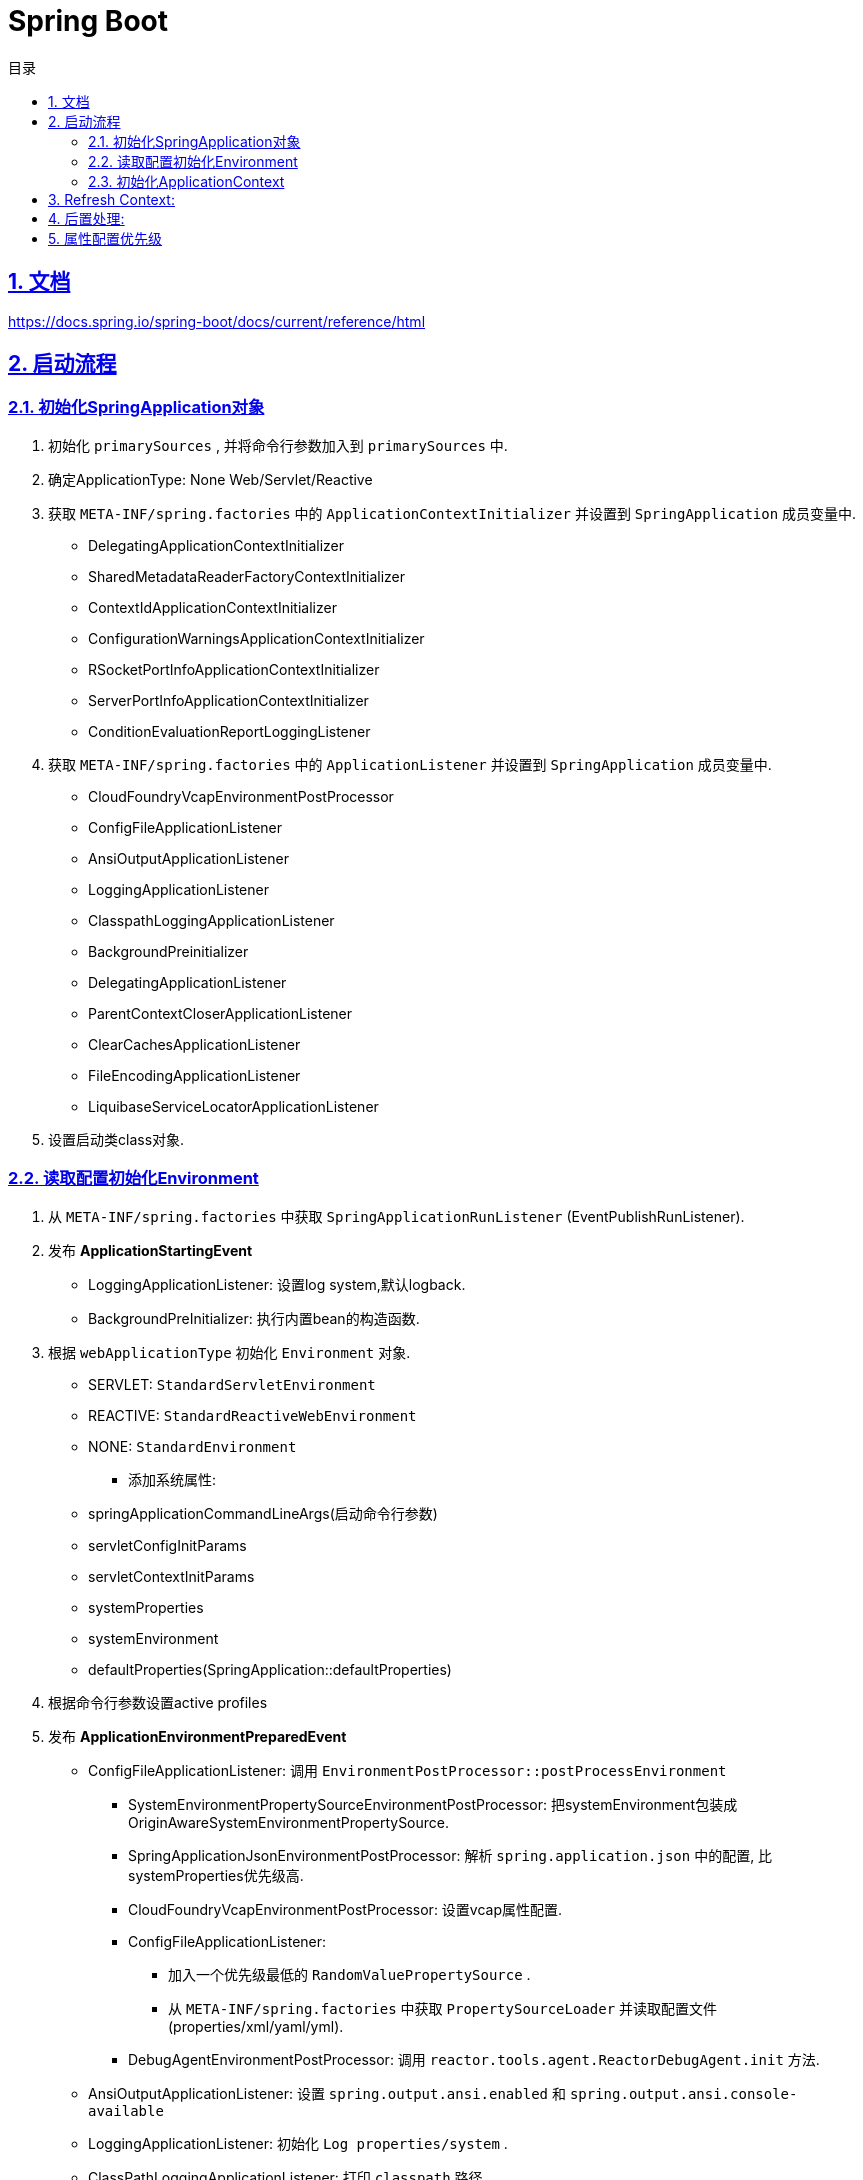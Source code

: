 = Spring Boot
:icons: font
:source-highlighter: highlightjs
:highlightjs-theme: idea
:sectlinks:
:sectnums:
:stem:
:toc: left
:toclevels: 3
:toc-title: 目录
:tabsize: 4
:docinfo: shared

== 文档

https://docs.spring.io/spring-boot/docs/current/reference/html[window="_blank"]

== 启动流程

=== 初始化SpringApplication对象

. 初始化 `primarySources` , 并将命令行参数加入到 `primarySources` 中.
. 确定ApplicationType: None Web/Servlet/Reactive
. 获取 `META-INF/spring.factories` 中的 `ApplicationContextInitializer` 并设置到 `SpringApplication` 成员变量中.
* DelegatingApplicationContextInitializer
* SharedMetadataReaderFactoryContextInitializer
* ContextIdApplicationContextInitializer
* ConfigurationWarningsApplicationContextInitializer
* RSocketPortInfoApplicationContextInitializer
* ServerPortInfoApplicationContextInitializer
* ConditionEvaluationReportLoggingListener
. 获取 `META-INF/spring.factories` 中的 `ApplicationListener` 并设置到 `SpringApplication` 成员变量中.
* CloudFoundryVcapEnvironmentPostProcessor
* ConfigFileApplicationListener
* AnsiOutputApplicationListener
* LoggingApplicationListener
* ClasspathLoggingApplicationListener
* BackgroundPreinitializer
* DelegatingApplicationListener
* ParentContextCloserApplicationListener
* ClearCachesApplicationListener
* FileEncodingApplicationListener
* LiquibaseServiceLocatorApplicationListener
. 设置启动类class对象.

=== 读取配置初始化Environment

. 从 `META-INF/spring.factories` 中获取 `SpringApplicationRunListener` (EventPublishRunListener).
. 发布 *ApplicationStartingEvent*
* LoggingApplicationListener: 设置log system,默认logback.
* BackgroundPreInitializer: 执行内置bean的构造函数.
. 根据 `webApplicationType` 初始化 `Environment` 对象.
** SERVLET: `StandardServletEnvironment`
** REACTIVE: `StandardReactiveWebEnvironment`
** NONE: `StandardEnvironment`
* 添加系统属性:
** springApplicationCommandLineArgs(启动命令行参数)
** servletConfigInitParams
** servletContextInitParams
** systemProperties
** systemEnvironment
** defaultProperties(SpringApplication::defaultProperties)
. 根据命令行参数设置active profiles
. 发布 *ApplicationEnvironmentPreparedEvent*
* ConfigFileApplicationListener: 调用 `EnvironmentPostProcessor::postProcessEnvironment`
** SystemEnvironmentPropertySourceEnvironmentPostProcessor: 把systemEnvironment包装成OriginAwareSystemEnvironmentPropertySource.
** SpringApplicationJsonEnvironmentPostProcessor: 解析 `spring.application.json` 中的配置, 比systemProperties优先级高.
** CloudFoundryVcapEnvironmentPostProcessor: 设置vcap属性配置.
** ConfigFileApplicationListener:
*** 加入一个优先级最低的 `RandomValuePropertySource` .
*** 从 `META-INF/spring.factories` 中获取 `PropertySourceLoader` 并读取配置文件(properties/xml/yaml/yml).
** DebugAgentEnvironmentPostProcessor: 调用 `reactor.tools.agent.ReactorDebugAgent.init` 方法.
* AnsiOutputApplicationListener: 设置 `spring.output.ansi.enabled` 和 `spring.output.ansi.console-available`
* LoggingApplicationListener: 初始化 `Log properties/system` .
* ClassPathLoggingApplicationListener: 打印 `classpath` 路径.
* BackgroundPreinitializer
* DelegatingApplicationListener: 向 `context.listener.classes` 中的listeners发送 `ApplicationEnvironmentPreparedEvent` 事件.
* FileEncodingApplicationListener: 比较 `file.encoding` 和 `spring.mandatory-file-encoding` 是否相同, 如果不同则抛出异常.
. bindToSpringApplication: 设置 `spring.main` 为 `SpringApplication` 对象.
. 包装 `Environment::propertySources` 为 `ConfigurationPropertySourcesPropertySource(key为configurationProperties)` .
. 设置 `spring.beaninfo.ignore=true` .
. 打印banner日志.

=== 初始化ApplicationContext

. 根据ApplicationType创建对应的context
* None-Web: `AnnotationConfigApplicationContext`
* Servlet: `AnnotationConfigServletWebServerApplicationContext`
* Reactive: `AnnotationConfigReactiveWebServerApplicationContext`
. 初始化AnnotatedBeanDefinitionReader
* 设置BeanFactory属性
** AnnotationAwareOrderComparator
** ContextAnnotationAutowireCandidateResolver
* 注册spring内置BeanFactoryPostProcessor
** ConfigurationClassPostProcessor
** AutowiredAnnotationBeanPostProcessor
** RequiredAnnoationBeanPostProcessor
** CommonAnnotationBeanPostProcessor
** PersistenceAnnotationBeanPostProcessor
** EventListenerMethodProcessor
** DefaultEventListenerFactory
. 初始化ClassPathBeanDefinitionScanner
* 初始化 `includeFilters` .
* 读取 `META-INF/spring.components` 文件获取bean解析缓存.
. 调用 `ApplicationContextInitializer::initialize`
* DelegatingApplicationContextInitializer: 调用 `context.initializer.classes的initialize方法` .
* SharedMetadataReaderFactoryContextInitializer: 注册BeanDefinitionRegistryPostProcessor `CachingMetadataReaderFactoryPostProcessor` .
* ContextIdApplicationContextInitializer: 设置ApplicationContext的Id为 `spring.application.name || "application"` .
* ConfigurationWarningsApplicationContextInitializer: 注册BeanDefinitionRegistryPostProcessor `ConfigurationWarningsPostProcessor` .
* RSocketPortInfoApplicationContextInitializer: 注册ApplicationListener `org.springframework.boot.rsocket.context.RSocketPortInfoApplicationContextInitializer.Listener` .
* ServerPortInfoApplicationContextInitializer: 将自己注册到ApplicationListener中.
* ConditionEvaluationReportLoggingListener: 注册ApplicationListener `ConditionEvaluationReportListener` .
. 发布 *ApplicationContextInitializedEvent*
*
. 打印启动日志
. 注册启动类BeanDefinition到BeanFactory中。
. 将SpringApplication中的listener添加到ApplicationContext中。
. 发布 *ApplicationPreparedEvent*
* ConfigFileApplicationListener: 注册 `PropertySourceOrderingPostProcessor`
* LoggingApplicationListener: 注册 `LoggingSystem`

== Refresh Context:

. prepareRefresh: 清空Scanner缓存。
. prepareBeanFactory:

* 设置ClassLoader/SPEL/ResourceEditorRegistrar属性。
* 注册```ApplicationContextAwarePostProcessor/ApplicationListenerDetector```。
* 注册EnvironmentBean:
** environment
** systemEnvironment
** systemProperties
. postPrcoessBeanFactory: 注册```WebApplicationContextServletContextAwareProcessor```
. invokeBeanFactoryPostProcessors: 按PriorityOrdered/Ordered/noneOrdered顺序调用```BeanDefinitionRegistry#postProcessBeanDefinitionRegistry&&postProcessBeanFactory```, 再按顺序调用```BeanFactoryPostProcessor#postProcessBeanFactory```
* ConfigurationWarningsPostProcessor: 检查扫描的包路径是否存在并不以org/org.springframework开头
* CachingMetadataReaderFactoryPostProcessor:
** 注册 ```SharedMetadataReaderFactoryBean```
** 设置ConfigurationClassPostProcessor的metadataReaderFactory为`SharedMetadataReaderFactoryBean`
* ConfigurationClassPostProcessor:
** 扫描并注册BeanDefinition。
** 注册```ImportAwareBeanPostProcessor```
** 为Configuration类创建CGLIB代理。
* PropertySourceOrderingPostProcessor:将defaultProperties优先级调至最低。
* ProperttSourcesPlaceHolderConfigurer: 替换${...}。
* ConfigurationBeanMetaData: 获取所有的bean method。
* PreserverErrorControllerTargetClassPostProcessor: 设置basicErrorController为CGLIB代理。
. registerBeanPostProcessors: 设置beanPostProcessors属性。
. initMessageSource: 注册messageSource bean为```DelegatingMessageSource```。
. initApplicationEventMulticaster: 注册applicationEventMulticaster为 ```SimpleApplicationEventMulticaster```。
. onRefresh: 创建webserver,将 `servletContext` 设置到 `servletContextInitParams` 中。
. registerListeners: 设置```applicationEventMulticaster``` 的applicationListener(Bean)属性。
. finishBeanFactoryInitialization: 初始化Singleton的BeanDefinition。
. finishRefresh:
* 注册lifeCycleProcessor bean 为 ```DefaultLifeCycleProcessor```。
* 调用实现了SmartLifeCycle接口的bean的start方法。
* 发布**ContextRefreshedEvent**。
* start webServer。
* 发布**ServletWebServerInitializedEvent**。
. reset cache。

== 后置处理:

. 发布**ApplicationStartedEvent**。
. 调用```ApplicationRunner和CommandLineRunner```。
. 发布**ApplicationReadyEvent**。

== 属性配置优先级

. Devtools global settings properties on your home directory (~/.spring-boot-devtools.properties when devtools is active).
. @TestPropertySource annotations on your tests.
. @SpringBootTest#properties annotation attribute on your tests.
. Command line arguments.
. Properties from SPRING_APPLICATION_JSON (inline JSON embedded in an environment variable or system property).
. ServletConfig init parameters.
. ServletContext init parameters.
. JNDI attributes from java:comp/env.
. Java System properties (System.getProperties()).
. OS environment variables.
. A RandomValuePropertySource that has properties only in random.*.
. Profile-specific application properties outside of your packaged jar (application-{profile}.properties and YAML variants).
. Profile-specific application properties packaged inside your jar (application-{profile}.properties and YAML variants).
. Application properties outside of your packaged jar (application.properties and YAML variants).
. Application properties packaged inside your jar (application.properties and YAML variants).
. @PropertySource annotations on your @Configuration classes.
. Default properties (specified by setting SpringApplication.setDefaultProperties).
